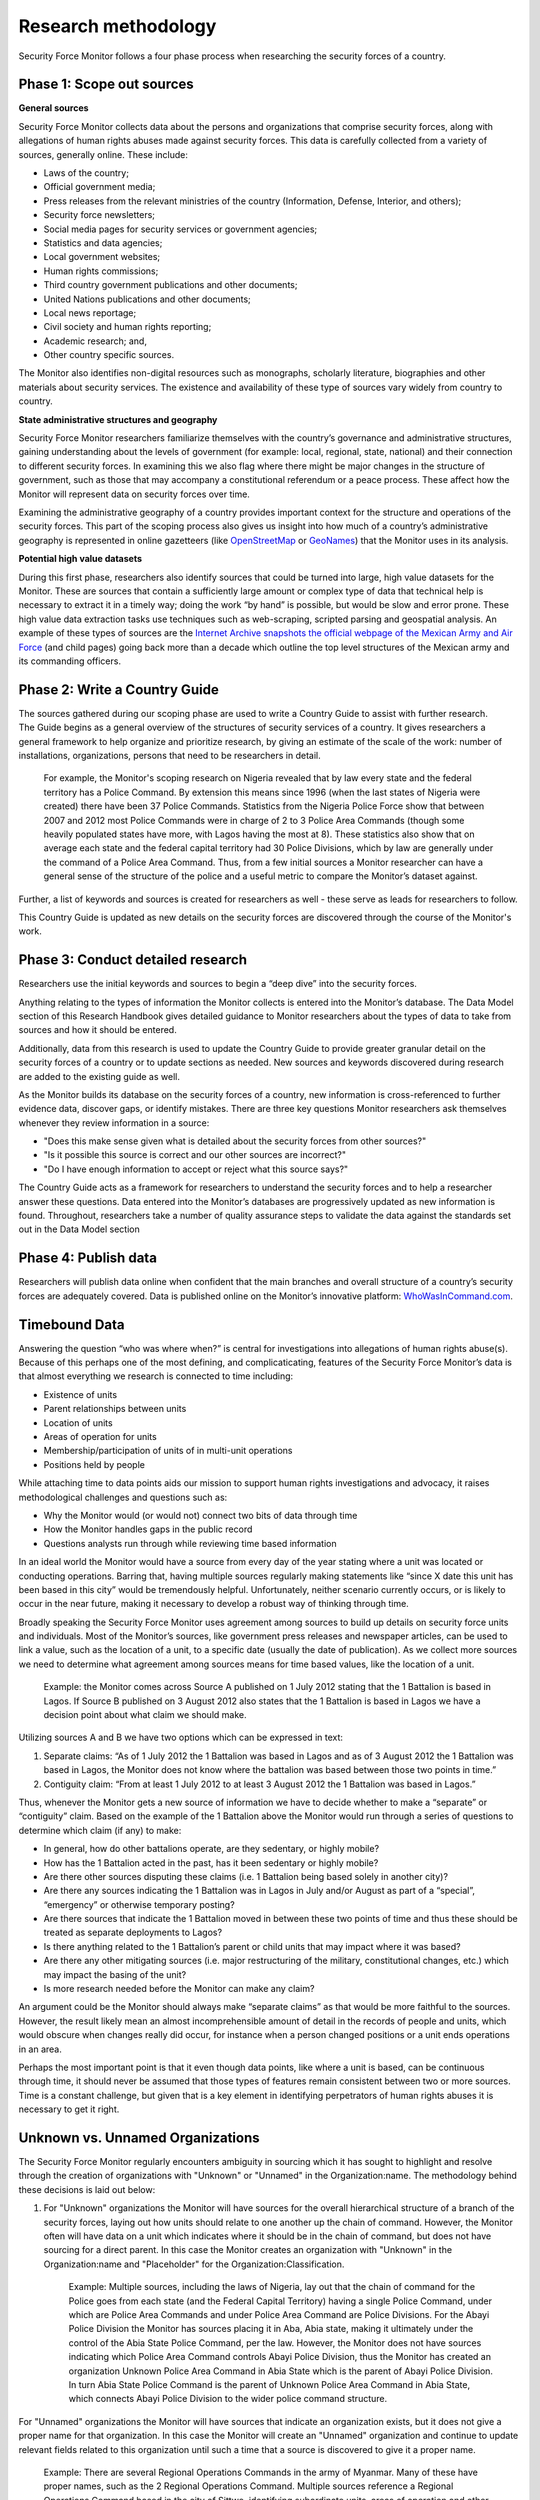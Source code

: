 Research methodology
====================

Security Force Monitor follows a four phase process when researching the security forces of a country.

Phase 1: Scope out sources
--------------------------

**General sources**

Security Force Monitor collects data about the persons and organizations that comprise security forces, along with allegations of human rights abuses made against security forces. This data is carefully collected from a variety of sources, generally online. These include:

-  Laws of the country;
-  Official government media;
-  Press releases from the relevant ministries of the country (Information, Defense, Interior, and others);
-  Security force newsletters;
-  Social media pages for security services or government agencies;
-  Statistics and data agencies;
-  Local government websites;
-  Human rights commissions;
-  Third country government publications and other documents;
-  United Nations publications and other documents;
-  Local news reportage;
-  Civil society and human rights reporting;
-  Academic research; and,
-  Other country specific sources.

The Monitor also identifies non-digital resources such as monographs, scholarly literature, biographies and other materials about security services. The existence and availability of these type of sources vary widely from country to country.

**State administrative structures and geography**

Security Force Monitor researchers familiarize themselves with the country’s governance and administrative structures, gaining understanding about the levels of government (for example: local, regional, state, national) and their connection to different security forces. In examining this we also flag where there might be major changes in the structure of government, such as those that may accompany a constitutional referendum or a peace process. These affect how the Monitor will represent data on security forces over time.

Examining the administrative geography of a country provides important context for the structure and operations of the security forces. This part of the scoping process also gives us insight into how much of a country’s administrative geography is represented in online gazetteers (like `OpenStreetMap <https://nominatim.openstreetmap.org/>`__ or `GeoNames <https://www.geonames.org>`__) that the Monitor uses in its analysis.

**Potential high value datasets**

During this first phase, researchers also identify sources that could be turned into large, high value datasets for the Monitor. These are sources that contain a sufficiently large amount or complex type of data that technical help is necessary to extract it in a timely way; doing the work “by hand” is possible, but would be slow and error prone. These high value data extraction tasks use techniques such as web-scraping, scripted parsing and geospatial analysis. An example of these types of sources are the `Internet Archive snapshots the official webpage of the Mexican Army and Air Force <https://web.archive.org/web/20050908175401/http://www.sedena.gob.mx/ejercito/comandancias/index.html>`__ (and child pages) going back more than a decade which outline the top level structures of the Mexican army and its commanding officers.

Phase 2: Write a Country Guide
------------------------------

| The sources gathered during our scoping phase are used to write a Country Guide to assist with further research.
| The Guide begins as a general overview of the structures of security services of a country. It gives researchers a general framework to help organize and prioritize research, by giving an estimate of the scale of the work: number of installations, organizations, persons that need to be researchers in detail.

    For example, the Monitor's scoping research on Nigeria revealed that by law every state and the federal territory has a Police Command. By extension this means since 1996 (when the last states of Nigeria were created) there have been 37 Police Commands. Statistics from the Nigeria Police Force show that between 2007 and 2012 most Police Commands were in charge of 2 to 3 Police Area Commands (though some heavily populated states have more, with Lagos having the most at 8). These statistics also show that on average each state and the federal capital territory had 30 Police Divisions, which by law are generally under the command of a Police Area Command. Thus, from a few initial sources a Monitor researcher can have a general sense of the structure of the police and a useful metric to compare the Monitor’s dataset against.

Further, a list of keywords and sources is created for researchers as well - these serve as leads for researchers to follow.

This Country Guide is updated as new details on the security forces are discovered through the course of the Monitor's work.

Phase 3: Conduct detailed research
----------------------------------

Researchers use the initial keywords and sources to begin a “deep dive” into the security forces.

Anything relating to the types of information the Monitor collects is entered into the Monitor’s database. The Data Model section of this Research Handbook gives detailed guidance to Monitor researchers about the types of data to take from sources and how it should be entered.

Additionally, data from this research is used to update the Country Guide to provide greater granular detail on the security forces of a country or to update sections as needed. New sources and keywords discovered during research are added to the existing guide as well.

As the Monitor builds its database on the security forces of a country, new information is cross-referenced to further evidence data, discover gaps, or identify mistakes. There are three key questions Monitor researchers ask themselves whenever they review information in a source:

-  "Does this make sense given what is detailed about the security forces from other sources?"
-  "Is it possible this source is correct and our other sources are incorrect?"
-  "Do I have enough information to accept or reject what this source says?"

The Country Guide acts as a framework for researchers to understand the security forces and to help a researcher answer these questions. Data entered into the Monitor’s databases are progressively updated as new information is found. Throughout, researchers take a number of quality assurance steps to validate the data against the standards set out in the Data Model section

Phase 4: Publish data
---------------------

Researchers will publish data online when confident that the main branches and overall structure of a country’s security forces are adequately covered. Data is published online on the Monitor’s innovative platform: `WhoWasInCommand.com <https://whowasincommand.com/>`__.

Timebound Data
--------------

Answering the question “who was where when?” is central for investigations into allegations of human rights abuse(s). Because of this perhaps one of the most defining, and complicaticating, features of the Security Force Monitor’s data is that almost everything we research is connected to time including:

-  Existence of units
-  Parent relationships between units
-  Location of units
-  Areas of operation for units
-  Membership/participation of units of in multi-unit operations
-  Positions held by people

While attaching time to data points aids our mission to support human rights investigations and advocacy, it raises methodological challenges and questions such as:

-  Why the Monitor would (or would not) connect two bits of data through time
-  How the Monitor handles gaps in the public record
-  Questions analysts run through while reviewing time based information

In an ideal world the Monitor would have a source from every day of the year stating where a unit was located or conducting operations. Barring that, having multiple sources regularly making statements like “since X date this unit has been based in this city” would be tremendously helpful. Unfortunately, neither scenario currently occurs, or is likely to occur in the near future, making it necessary to develop a robust way of thinking through time.

Broadly speaking the Security Force Monitor uses agreement among sources to build up details on security force units and individuals. Most of the Monitor’s sources, like government press releases and newspaper articles, can be used to link a value, such as the location of a unit, to a specific date (usually the date of publication). As we collect more sources we need to determine what agreement among sources means for time based values, like the location of a unit.

    Example: the Monitor comes across Source A published on 1 July 2012 stating that the 1 Battalion is based in Lagos. If Source B published on 3 August 2012 also states that the 1 Battalion is based in Lagos we have a decision point about what claim we should make.

Utilizing sources A and B we have two options which can be expressed in text:

1. Separate claims: “As of 1 July 2012 the 1 Battalion was based in Lagos and as of 3 August 2012 the 1 Battalion was based in Lagos, the Monitor does not know where the battalion was based between those two points in time.”
2. Contiguity claim: “From at least 1 July 2012 to at least 3 August 2012 the 1 Battalion was based in Lagos.”

Thus, whenever the Monitor gets a new source of information we have to decide whether to make a “separate” or “contiguity” claim. Based on the example of the 1 Battalion above the Monitor would run through a series of questions to determine which claim (if any) to make:

-  In general, how do other battalions operate, are they sedentary, or highly mobile?
-  How has the 1 Battalion acted in the past, has it been sedentary or highly mobile?
-  Are there other sources disputing these claims (i.e. 1 Battalion being based solely in another city)?
-  Are there any sources indicating the 1 Battalion was in Lagos in July and/or August as part of a “special”, “emergency” or otherwise temporary posting?
-  Are there sources that indicate the 1 Battalion moved in between these two points of time and thus these should be treated as separate deployments to Lagos?
-  Is there anything related to the 1 Battalion’s parent or child units that may impact where it was based?
-  Are there any other mitigating sources (i.e. major restructuring of the military, constitutional changes, etc.) which may impact the basing of the unit?
-  Is more research needed before the Monitor can make any claim?

An argument could be the Monitor should always make “separate claims” as that would be more faithful to the sources. However, the result likely mean an almost incomprehensible amount of detail in the records of people and units, which would obscure when changes really did occur, for instance when a person changed positions or a unit ends operations in an area.

Perhaps the most important point is that it even though data points, like where a unit is based, can be continuous through time, it should never be assumed that those types of features remain consistent between two or more sources. Time is a constant challenge, but given that is a key element in identifying perpetrators of human rights abuses it is necessary to get it right.

Unknown vs. Unnamed Organizations
---------------------------------

The Security Force Monitor regularly encounters ambiguity in sourcing which it has sought to highlight and resolve through the creation of organizations with "Unknown" or "Unnamed" in the Organization:name. The methodology behind these decisions is laid out below:

1. For "Unknown" organizations the Monitor will have sources for the overall hierarchical structure of a branch of the security forces, laying out how units should relate to one another up the chain of command. However, the Monitor often will have data on a unit which indicates where it should be in the chain of command, but does not have sourcing for a direct parent. In this case the Monitor creates an organization with "Unknown" in the Organization:name and "Placeholder" for the Organization:Classification.

    Example: Multiple sources, including the laws of Nigeria, lay out that the chain of command for the Police goes from each state (and the Federal Capital Territory) having a single Police Command, under which are Police Area Commands and under Police Area Command are Police Divisions. For the Abayi Police Division the Monitor has sources placing it in Aba, Abia state, making it ultimately under the control of the Abia State Police Command, per the law. However, the Monitor does not have sources indicating which Police Area Command controls Abayi Police Division, thus the Monitor has created an organization Unknown Police Area Command in Abia State which is the parent of Abayi Police Division. In turn Abia State Police Command is the parent of Unknown Police Area Command in Abia State, which connects Abayi Police Division to the wider police command structure.

For "Unnamed" organizations the Monitor will have sources that indicate an organization exists, but it does not give a proper name for that organization. In this case the Monitor will create an "Unnamed" organization and continue to update relevant fields related to this organization until such a time that a source is discovered to give it a proper name.

    Example: There are several Regional Operations Commands in the army of Myanmar. Many of these have proper names, such as the 2 Regional Operations Command. Multiple sources reference a Regional Operations Command based in the city of Sittwe, identifying subordinate units, areas of operation and other information related to organizations. None of these sources, however, give this organization a numerical identifier. In order to capture information about this organization the Monitor named this unit Unnamed Regional Operations Command at Sittwe and will maintain that name until a source with a numerical identifier can be identified.

"Unknown" organizations exist solely to connect subordinate units to the wider command hierarchy. Since they are a creation of the Monitor they will not have sites, area of operations, memberships or persons attached to them. In contrast, "Unnamed" organizations have all of the related attributes of an organization, and can have persons attached to them. The only thing they lack is a proper name. As a final note, additional sourcing would change an "Unnamed" organization into a unit with a proper name, whereas additional sourcing could result in the deletion of an "Unknown" organization as an actual parent unit would be identified, removing the need for the "Unknown" organization to exist.
